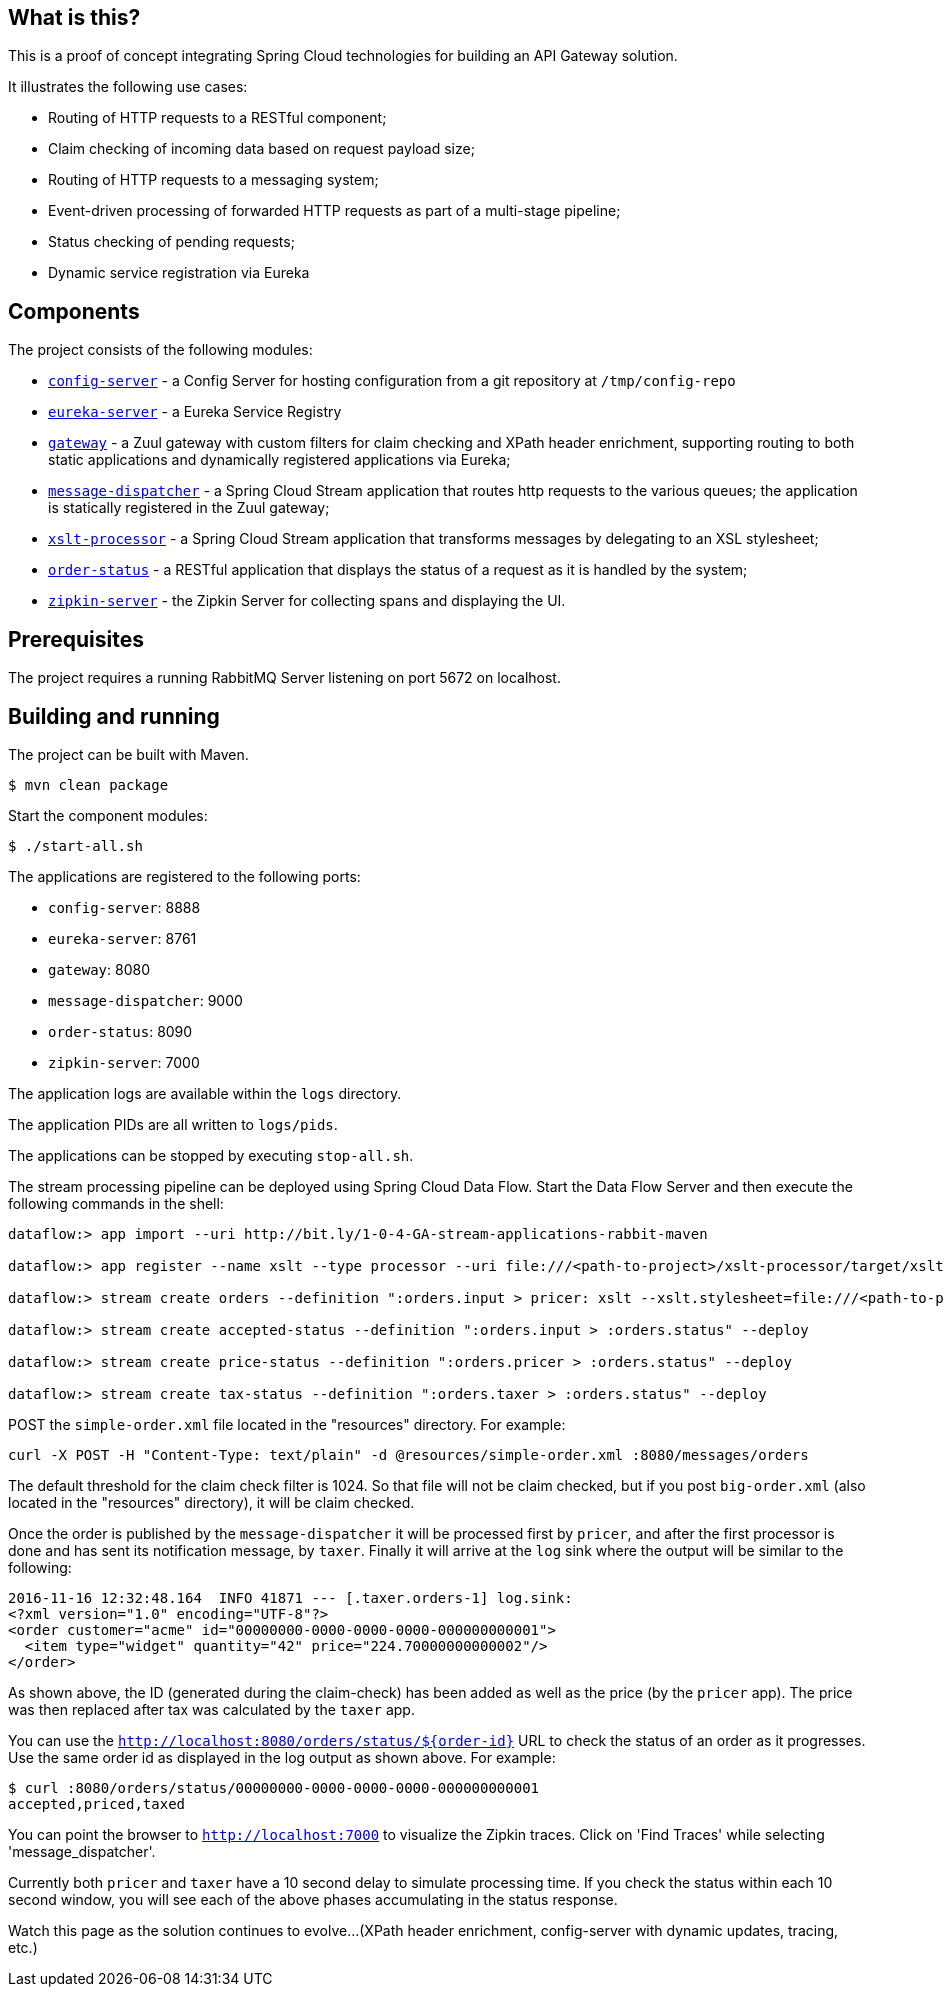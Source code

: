 == What is this?

This is a proof of concept integrating Spring Cloud technologies for building an API Gateway solution.

It illustrates the following use cases:

* Routing of HTTP requests to a RESTful component;
* Claim checking of incoming data based on request payload size;
* Routing of HTTP requests to a messaging system;
* Event-driven processing of forwarded HTTP requests as part of a multi-stage pipeline;
* Status checking of pending requests;
* Dynamic service registration via Eureka

== Components

The project consists of the following modules:

* link:config-server[`config-server`] - a Config Server for hosting configuration from a git repository at `/tmp/config-repo`
* link:eureka-server[`eureka-server`] - a Eureka Service Registry
* link:gateway[`gateway`] - a Zuul gateway with custom filters for claim checking and XPath header enrichment, supporting routing to both static applications and dynamically registered applications via Eureka;
* link:message-dispatcher[`message-dispatcher`] - a Spring Cloud Stream application that routes http requests to the various queues;
  the application is statically registered in the Zuul gateway;
* link:xslt-processor[`xslt-processor`] - a Spring Cloud Stream application that transforms messages by delegating to an XSL stylesheet;
* link:order-status[`order-status`] - a RESTful application that displays the status of a request as it is handled by the system;
* link:zipkin-server[`zipkin-server`] - the Zipkin Server for collecting spans and displaying the UI.

== Prerequisites

The project requires a running RabbitMQ Server listening on port 5672 on localhost.

== Building and running

The project can be built with Maven.

    $ mvn clean package

Start the component modules:

    $ ./start-all.sh

The applications are registered to the following ports:

* `config-server`: 8888
* `eureka-server`: 8761
* `gateway`: 8080
* `message-dispatcher`: 9000
* `order-status`: 8090
* `zipkin-server`: 7000

The application logs are available within the `logs` directory.

The application PIDs are all written to `logs/pids`.

The applications can be stopped by executing `stop-all.sh`.

The stream processing pipeline can be deployed using Spring Cloud Data Flow.
Start the Data Flow Server and then execute the following commands in the shell:

```
dataflow:> app import --uri http://bit.ly/1-0-4-GA-stream-applications-rabbit-maven

dataflow:> app register --name xslt --type processor --uri file:///<path-to-project>/xslt-processor/target/xslt-processor-1.0.0.BUILD-SNAPSHOT.jar

dataflow:> stream create orders --definition ":orders.input > pricer: xslt --xslt.stylesheet=file:///<path-to-project>/resources/add-price.xsl | taxer: xslt --xslt.stylesheet=file:///<path-to-project>/resources/calc-tax.xsl | log" --deploy

dataflow:> stream create accepted-status --definition ":orders.input > :orders.status" --deploy

dataflow:> stream create price-status --definition ":orders.pricer > :orders.status" --deploy

dataflow:> stream create tax-status --definition ":orders.taxer > :orders.status" --deploy
```

POST the `simple-order.xml` file located in the "resources" directory. For example:

```
curl -X POST -H "Content-Type: text/plain" -d @resources/simple-order.xml :8080/messages/orders
```

The default threshold for the claim check filter is 1024. So that file will not be claim checked,
but if you post `big-order.xml` (also located in the "resources" directory), it will be claim checked.

Once the order is published by the `message-dispatcher` it will be processed first by `pricer`,
and after the first processor is done and has sent its notification message, by `taxer`.
Finally it will arrive at the `log` sink where the output will be similar to the following:

```
2016-11-16 12:32:48.164  INFO 41871 --- [.taxer.orders-1] log.sink:
<?xml version="1.0" encoding="UTF-8"?>
<order customer="acme" id="00000000-0000-0000-0000-000000000001">
  <item type="widget" quantity="42" price="224.70000000000002"/>
</order>
```

As shown above, the ID (generated during the claim-check) has been added as well as the price (by the `pricer` app).
The price was then replaced after tax was calculated by the `taxer` app.

You can use the `http://localhost:8080/orders/status/${order-id}` URL to check the status of an order as it progresses.
Use the same order id as displayed in the log output as shown above. For example:

```
$ curl :8080/orders/status/00000000-0000-0000-0000-000000000001
accepted,priced,taxed
```

You can point the browser to `http://localhost:7000` to visualize the Zipkin traces.
Click on 'Find Traces' while selecting 'message_dispatcher'.

Currently both `pricer` and `taxer` have a 10 second delay to simulate processing time.
If you check the status within each 10 second window, you will see each of the above
phases accumulating in the status response.

Watch this page as the solution continues to evolve...
(XPath header enrichment, config-server with dynamic updates, tracing, etc.)
